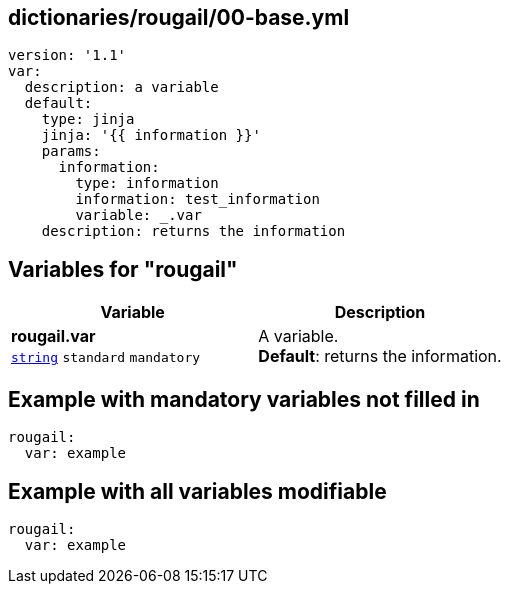 == dictionaries/rougail/00-base.yml

[,yaml]
----
version: '1.1'
var:
  description: a variable
  default:
    type: jinja
    jinja: '{{ information }}'
    params:
      information:
        type: information
        information: test_information
        variable: _.var
    description: returns the information
----
== Variables for "rougail"

[cols="108a,108a",options="header"]
|====
| Variable                                                                                                   | Description                                                                                                
| 
**rougail.var** +
`https://rougail.readthedocs.io/en/latest/variable.html#variables-types[string]` `standard` `mandatory`                                                                                                            | 
A variable. +
**Default**: returns the information.                                                                                                            
|====


== Example with mandatory variables not filled in

[,yaml]
----
rougail:
  var: example
----
== Example with all variables modifiable

[,yaml]
----
rougail:
  var: example
----
